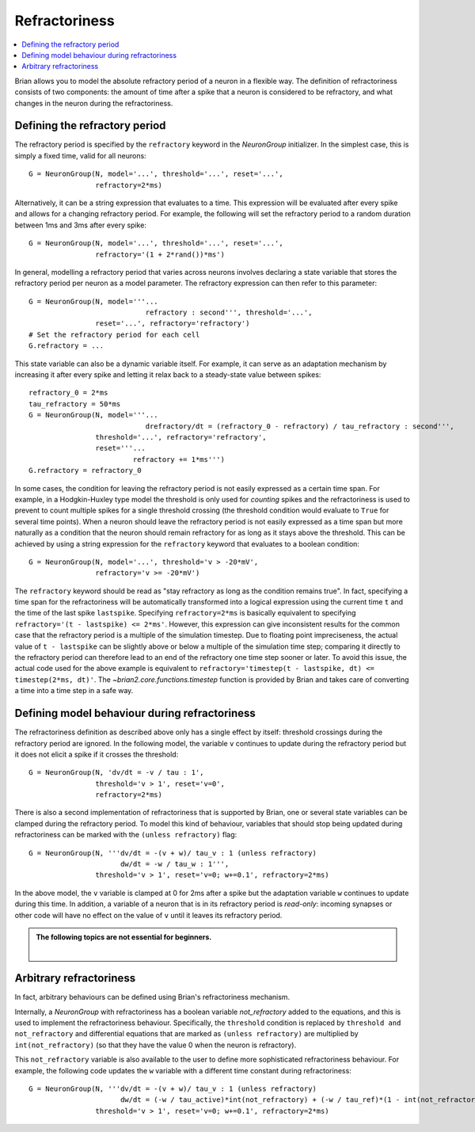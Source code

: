 Refractoriness
==============

.. contents::
    :local:
    :depth: 1


Brian allows you to model the absolute refractory period of a neuron in a flexible
way. The definition of refractoriness consists of two components: the amount of time
after a spike that a neuron is considered to be refractory, and what changes in the
neuron during the refractoriness.

Defining the refractory period
------------------------------

The refractory period is specified by the ``refractory`` keyword in the
`NeuronGroup` initializer. In the simplest case, this is simply a fixed time,
valid for all neurons::

    G = NeuronGroup(N, model='...', threshold='...', reset='...',
                    refractory=2*ms)

Alternatively, it can be a string expression that evaluates to a time. This
expression will be evaluated after every spike and allows for a changing
refractory period. For example, the following will set the refractory period
to a random duration between 1ms and 3ms after every spike::

    G = NeuronGroup(N, model='...', threshold='...', reset='...',
                    refractory='(1 + 2*rand())*ms')

In general, modelling a refractory period that varies across neurons involves
declaring a state variable that stores the refractory period per neuron as a
model parameter. The refractory expression can then refer to this parameter::

    G = NeuronGroup(N, model='''...
                                refractory : second''', threshold='...',
                    reset='...', refractory='refractory')
    # Set the refractory period for each cell
    G.refractory = ...

This state variable can also be a dynamic variable itself. For example, it can
serve as an adaptation mechanism by increasing it after every spike and letting
it relax back to a steady-state value between spikes::

    refractory_0 = 2*ms
    tau_refractory = 50*ms
    G = NeuronGroup(N, model='''...
                                drefractory/dt = (refractory_0 - refractory) / tau_refractory : second''',
                    threshold='...', refractory='refractory',
                    reset='''...
                             refractory += 1*ms''')
    G.refractory = refractory_0

In some cases, the condition for leaving the refractory period is not easily
expressed as a certain time span. For example, in a Hodgkin-Huxley type model the
threshold is only used for *counting* spikes and the refractoriness is used to
prevent to count multiple spikes for a single threshold crossing (the threshold
condition would evaluate to ``True`` for several time points). When a neuron
should leave the refractory period is not easily expressed as a time span but
more naturally as a condition that the neuron should remain refractory for as
long as it stays above the threshold. This can be achieved by using a string
expression for the ``refractory`` keyword that evaluates to a boolean condition::

    G = NeuronGroup(N, model='...', threshold='v > -20*mV',
                    refractory='v >= -20*mV')

The ``refractory`` keyword should be read as "stay refractory as long as the
condition remains true". In fact, specifying a time span for the refractoriness
will be automatically transformed into a logical expression using the current
time ``t`` and the time of the last spike ``lastspike``. Specifying
``refractory=2*ms`` is basically equivalent to specifying
``refractory='(t - lastspike) <= 2*ms'``. However, this expression can give
inconsistent results for the common case that the refractory period is a
multiple of the simulation timestep. Due to floating point impreciseness, the
actual value of ``t - lastspike`` can be slightly above or below a multiple of
the simulation time step; comparing it directly to the refractory period can
therefore lead to an end of the refractory one time step sooner or later. To
avoid this issue, the actual code used for the above example is equivalent to
``refractory='timestep(t - lastspike, dt) <= timestep(2*ms, dt)'``. The
`~brian2.core.functions.timestep` function is provided by Brian and takes care of
converting a time into a time step in a safe way.

.. versionadded:: 2.1.3
    The `timestep` function is now used to avoid floating point issues in the
    refractoriness calculation. To restore the previous behaviour, set the
    `core.legacy_refractory_timing` preference to ``True``.

Defining model behaviour during refractoriness
----------------------------------------------

The refractoriness definition as described above only has a single
effect by itself: threshold crossings during the refractory period are ignored.
In the following model, the variable ``v`` continues to update during the
refractory period but it does not elicit a spike if it crosses the threshold::

    G = NeuronGroup(N, 'dv/dt = -v / tau : 1',
                    threshold='v > 1', reset='v=0',
                    refractory=2*ms)

There is also a second implementation of refractoriness that is
supported by Brian, one or several state variables can be clamped during the
refractory period. To model this kind of behaviour, variables that should
stop being updated during refractoriness can be marked with the
``(unless refractory)`` flag::

    G = NeuronGroup(N, '''dv/dt = -(v + w)/ tau_v : 1 (unless refractory)
                          dw/dt = -w / tau_w : 1''',
                    threshold='v > 1', reset='v=0; w+=0.1', refractory=2*ms)

In the above model, the ``v`` variable is clamped at 0 for 2ms after a spike but
the adaptation variable ``w`` continues to update during this time. In
addition, a variable of a neuron that is in its refractory period is
*read-only*: incoming synapses or other code will have no effect on the
value of ``v`` until it leaves its refractory period.

.. admonition:: The following topics are not essential for beginners.

    |


Arbitrary refractoriness
------------------------

In fact, arbitrary behaviours can be defined using Brian's refractoriness
mechanism.

Internally, a `NeuronGroup` with refractoriness has a boolean variable
`not_refractory` added to the equations, and this is used to implement
the refractoriness behaviour. Specifically, the ``threshold`` condition
is replaced by ``threshold and not_refractory`` and differential equations
that are marked as ``(unless refractory)`` are multiplied by
``int(not_refractory)`` (so that they have the value 0 when the neuron is
refractory).

This ``not_refractory`` variable is also available to the user
to define more sophisticated refractoriness behaviour.
For example, the following code updates the
``w`` variable with a different time constant during refractoriness::

    G = NeuronGroup(N, '''dv/dt = -(v + w)/ tau_v : 1 (unless refractory)
                          dw/dt = (-w / tau_active)*int(not_refractory) + (-w / tau_ref)*(1 - int(not_refractory)) : 1''',
                    threshold='v > 1', reset='v=0; w+=0.1', refractory=2*ms)

